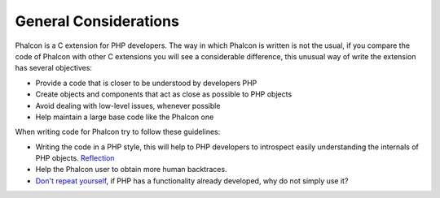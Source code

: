 General Considerations
======================
Phalcon is a C extension for PHP developers. The way in which Phalcon is written is not the usual, if you compare
the code of Phalcon with other C extensions you will see a considerable difference, this unusual way of write
the extension has several objectives:

* Provide a code that is closer to be understood by developers PHP
* Create objects and components that act as close as possible to PHP objects
* Avoid dealing with low-level issues, whenever possible
* Help maintain a large base code like the Phalcon one

When writing code for Phalcon try to follow these guidelines:

* Writing the code in a PHP style, this will help to PHP developers to introspect easily understanding the internals of PHP objects. `Reflection <http://en.wikipedia.org/wiki/Reflection_%28computer_programming%29>`_
* Help the Phalcon user to obtain more human backtraces.
* `Don't repeat yourself <http://en.wikipedia.org/wiki/Don%27t_repeat_yourself>`_, if PHP has a functionality already developed, why do not simply use it?
